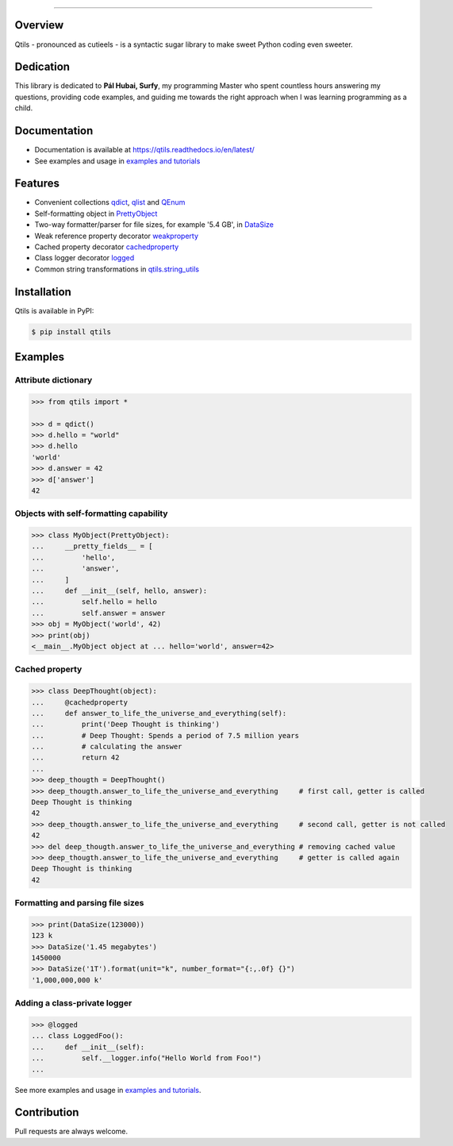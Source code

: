 

.. image:: https://qtils.readthedocs.io/en/latest/_images/qtils-logo.png

------

.. image:: https://img.shields.io/github/v/tag/ultralightweight/qtils  
    :target: http://github.com/ultralightweight/qtils
    :alt: GitHub tag (latest SemVer)

.. image:: https://travis-ci.org/ultralightweight/qtils.svg?branch=master
    :target: https://travis-ci.org/ultralightweight/qtils
    :alt: Travis CI build status

.. image:: https://coveralls.io/repos/github/ultralightweight/qtils/badge.svg?branch=master
    :target: https://coveralls.io/github/ultralightweight/qtils?branch=master
    :alt: Code Coverage

.. image:: https://readthedocs.org/projects/qtils/badge/?version=latest  
    :target: https://qtils.readthedocs.io/en/latest/?badge=latest
    :alt: Documentation Status

.. image:: https://img.shields.io/pypi/v/qtils
    :target: https://pypi.org/project/qtils/
    :alt: PyPI

.. image:: https://img.shields.io/github/issues-raw/ultralightweight/qtils
    :target: https://github.com/ultralightweight/qtils/issues
    :alt: GitHub issues


Overview
----------

Qtils - pronounced as cutieels - is a syntactic sugar library to make sweet Python coding even sweeter.


Dedication
-------------
This library is dedicated to **Pál Hubai, Surfy**, my programming Master who spent countless hours answering
my questions, providing code examples, and guiding me towards the right approach when I was learning programming
as a child.



Documentation
-------------

- Documentation is available at https://qtils.readthedocs.io/en/latest/

- See examples and usage in `examples and tutorials <https://qtils.readthedocs.io/en/latest/tutorial/index.html>`_


Features 
----------

- Convenient collections `qdict <https://qtils.readthedocs.io/en/latest/apidoc/qtils.html#qtils.collections.qdict>`_, `qlist <https://qtils.readthedocs.io/en/latest/apidoc/qtils.html#qtils.collections.qlist>`_ and `QEnum <https://qtils.readthedocs.io/en/latest/apidoc/qtils.html#qtils.collections.QEnum>`_

- Self-formatting object in `PrettyObject <https://qtils.readthedocs.io/en/latest/apidoc/qtils.html#qtils.formatting.PrettyObject>`_

- Two-way formatter/parser for file sizes, for example '5.4 GB', in `DataSize <https://qtils.readthedocs.io/en/latest/apidoc/qtils.html#qtils.formatting.DataSize>`_

- Weak reference property decorator `weakproperty <https://qtils.readthedocs.io/en/latest/apidoc/qtils.html#qtils.properties.weakproperty>`_

- Cached property decorator `cachedproperty <https://qtils.readthedocs.io/en/latest/apidoc/qtils.html#qtils.properties.cachedproperty>`_

- Class logger decorator `logged <https://qtils.readthedocs.io/en/latest/apidoc/qtils.html#qtils.log_utils.logged>`_

- Common string transformations in `qtils.string_utils <https://qtils.readthedocs.io/en/latest/apidoc/qtils.html#module-qtils.string_utils>`_



Installation 
--------------

Qtils is available in PyPI:

.. code-block:: bash

    $ pip install qtils



Examples
-------------------


Attribute dictionary
~~~~~~~~~~~~~~~~~~~~~

.. code-block:: python

    >>> from qtils import *

    >>> d = qdict()
    >>> d.hello = "world"
    >>> d.hello
    'world'
    >>> d.answer = 42
    >>> d['answer']
    42

    
Objects with self-formatting capability
~~~~~~~~~~~~~~~~~~~~~~~~~~~~~~~~~~~~~~~~

.. code-block:: python

    >>> class MyObject(PrettyObject):
    ...     __pretty_fields__ = [
    ...         'hello',
    ...         'answer',
    ...     ]
    ...     def __init__(self, hello, answer):
    ...         self.hello = hello
    ...         self.answer = answer
    >>> obj = MyObject('world', 42)
    >>> print(obj)
    <__main__.MyObject object at ... hello='world', answer=42>


Cached property
~~~~~~~~~~~~~~~~~~

.. code-block:: python 

    >>> class DeepThought(object):
    ...     @cachedproperty
    ...     def answer_to_life_the_universe_and_everything(self):
    ...         print('Deep Thought is thinking')
    ...         # Deep Thought: Spends a period of 7.5 million years
    ...         # calculating the answer
    ...         return 42
    ...
    >>> deep_thougth = DeepThought()
    >>> deep_thougth.answer_to_life_the_universe_and_everything     # first call, getter is called
    Deep Thought is thinking
    42
    >>> deep_thougth.answer_to_life_the_universe_and_everything     # second call, getter is not called
    42
    >>> del deep_thougth.answer_to_life_the_universe_and_everything # removing cached value
    >>> deep_thougth.answer_to_life_the_universe_and_everything     # getter is called again
    Deep Thought is thinking
    42


Formatting and parsing file sizes
~~~~~~~~~~~~~~~~~~~~~~~~~~~~~~~~~~

.. code-block:: python

    >>> print(DataSize(123000))
    123 k
    >>> DataSize('1.45 megabytes')
    1450000
    >>> DataSize('1T').format(unit="k", number_format="{:,.0f} {}")
    '1,000,000,000 k'



Adding a class-private logger
~~~~~~~~~~~~~~~~~~~~~~~~~~~~~~~

.. code-block:: python

    >>> @logged
    ... class LoggedFoo():
    ...     def __init__(self):
    ...         self.__logger.info("Hello World from Foo!")
    ...


See more examples and usage in `examples and tutorials <https://qtils.readthedocs.io/en/latest/tutorial/index.html>`_.


Contribution
--------------

Pull requests are always welcome.









